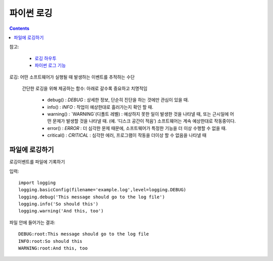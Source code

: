 =====================
파이썬 로깅
=====================

.. Contents::

참고:

  - `로깅 하우투 <https://veranostech.github.io/docs-korean-cpython/Doc/build/html/howto/logging_ko.html>`_

  - `파이썬 로그 기능 <https://veranostech.github.io/docs-korean-cpython/Doc/build/html/library/logging_ko.html>`_

로깅: 어떤 소프트웨어가 실행될 때 발생하는 이벤트를 추적하는 수단

  간단한 로깅을 위해 제공하는 함수: 아래로 갈수록 중요하고 치명적임

    - debug() : `DEBUG` : 상세한 정보, 단순히 진단을 하는 것에만 관심이 있을 때.

    - info() : `INFO` : 작업이 예상한대로 흘러가는지 확인 할 때.

    - warning() : `WARNING`(디폴트 레벨)
      : 예상하지 못한 일이 발생한 것을 나타낼 때, 또는 근시일에 어떤 문제가 발생할 것을 나타낼 때. (예. ‘디스크 공간이 적음’) 소프트웨어는 계속 예상한대로 작동중이다.

    - error() : `ERROR` : 더 심각한 문제 때문에, 소프트웨어가 특정한 기능을 더 이상 수행할 수 없을 때.

    - critical() : `CRITICAL` : 심각한 에러, 프로그램이 작동을 더이상 할 수 없음을 나타낼 때

파일에 로깅하기
------------------------

로깅이벤트를 파일에 기록하기

입력::

  import logging
  logging.basicConfig(filename='example.log',level=logging.DEBUG)
  logging.debug('This message should go to the log file')
  logging.info('So should this')
  logging.warning('And this, too')

파일 안에 들어가는 결과::

  DEBUG:root:This message should go to the log file
  INFO:root:So should this
  WARNING:root:And this, too
